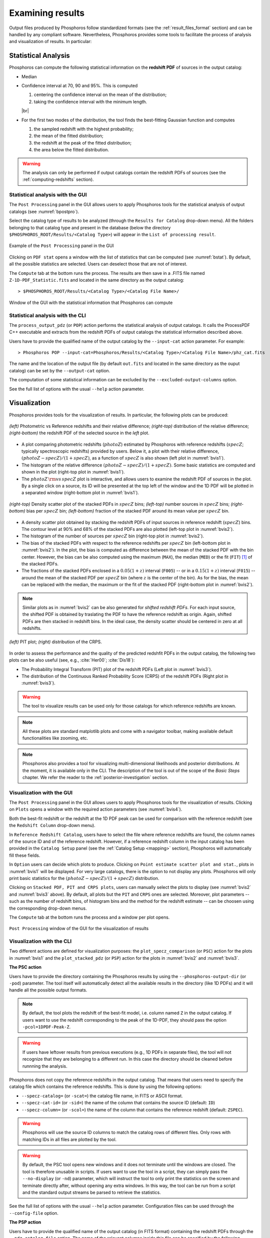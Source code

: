 Examining results
=====================

Output files produced by Phosphoros follow standardized formats (see
the :ref:`result_files_format` section) and can be handled by any
compliant software. Nevertheless, Phosphoros provides some tools to
facilitate the process of analysis and visualization of results. In
particular:

Statistical Analysis
-------------------------

Phosphoros can compute the following statistical
information on the **redshift PDF** of sources in the
output catalog:

- Median

- Confidence interval at 70, 90 and 95%. This is computed 

  1. centering the confidence interval on the mean of the distribution;
     
  2. taking the confidence interval with the minimum length.

  |br|     
  
- For the first two modes of the distribution, the tool finds the
  best-fitting Gaussian function and computes
  
  1. the sampled redshift with the highest probability;

  2. the mean of the fitted distribution;

  3. the redshift at the peak of the fitted distribution;

  4. the area below the fitted distribution.

.. warning::

   The analysis can only be performed if output catalogs contain the
   redshift PDFs of sources (see the :ref:`computing-redshifts`
   section).
   

Statistical analysis with the GUI
^^^^^^^^^^^^^^^^^^^^^^^^^^^^^^^^^^^^

The ``Post Processing`` panel in the GUI allows users to apply
Phosphoros tools for the statistical analysis of output catalogs (see
:numref:`bpostpro`).

Select the catalog type of results to be analyzed (through the
``Results for Catalog`` drop-down menu). All the folders belonging to
that catalog type and present in the database (below the directory
``$PHOSPHOROS_ROOT/Results/<Catalog Type>``) will appear in the ``List
of processing result``.

.. figure:: /_static/basic_steps/Post_processing.png
    :name: bpostpro 
    :align: center
    :scale: 50 %
	   
    Example of the ``Post Processing`` panel in the GUI	   

Clicking on ``PDF stat`` opens a window with the list of statistics
that can be computed (see :numref:`bstat`). By default, all the
possible statistics are selected. Users can deselect those that are
not of interest.

The ``Compute`` tab at the bottom runs the process. The results are
then save in a .FITS file named ``Z-1D-PDF_Statistic.fits`` and
located in the same directory as the output catalog::

  > $PHOSPHOROS_ROOT/Results/<Catalog Type>/<Catalog File Name>/

.. figure:: /_static/basic_steps/Post_proc_stat.png
    :name: bstat
    :align: center
    :scale: 60 %
	    
    Window of the GUI with the statistical information that Phosphoros can compute
	    
	   
Statistical analysis with the CLI
^^^^^^^^^^^^^^^^^^^^^^^^^^^^^^^^^^^^^^

The ``process_output_pdz`` (or ``POP``) action performs the
statistical analysis of output catalogs. It calls the ProcessPDF C++
executable and extracts from the redshift PDFs of output catalogs
the statistical information described above.

Users have to provide the qualified name of the output catalog by the
``--input-cat`` action parameter. For example::

  > Phosphoros POP --input-cat=Phosphoros/Results/<Catalog Type>/<Catalog File Name>/phz_cat.fits

The name and the location of the output file (by default ``out.fits``
and located in the same directory as the ouput catalog) can be set by
the ``--output-cat`` option.

The computation of some statistical information can be excluded by the
``--excluded-output-columns`` option.

See the full list of options with the usual ``--help`` action
parameter.


Visualization
-----------------------

Phosphoros provides tools for the visualization of results. In
particular, the following plots can be produced:

.. figure:: /_static/basic_steps/SPECZ-PHZ.png
   :name: bvis1
   :align: center
   :scale: 60 %

   *(left)* Photometric vs Reference redshifts and their relative
   difference; *(right-top)* distribution of the relative
   difference; *(right-bottom)* the redshift PDF of the selected
   source in the *left* plot.

- A plot comparing photometric redshifts (:math:`photoZ`) estimated by
  Phosphoros with reference redshifts (:math:`specZ`; typically
  spectroscopic redshifts) provided by users. Below it, a plot with
  their relative difference, :math:`(photoZ-specZ)/(1+specZ)`, as a
  function of :math:`specZ` is also shown (left plot in :numref:`bvis1`).

- The histogram of the relative difference
  :math:`(photoZ-specZ)/(1+specZ)`. Some basic statistics are computed
  and shown in the plot (right-top plot in :numref:`bvis1`).

- The :math:`photoZ\,{\rm vs}\,specZ` plot is interactive, and allows
  users to examine the redshift PDF of sources in the plot. By a
  single click on a source, its ID will be presented at the top left
  of the window and the 1D PDF will be plotted in a separated
  window (right-bottom plot in :numref:`bvis1`).
  

.. figure:: /_static/basic_steps/stacked_PHZ.png
   :name: bvis2
   :align: center
   :scale: 60 %
	   
   *(right-top)* Density scatter plot of the stacked PDFs in :math:`specZ`
   bins; *(left-top)* number sources in :math:`specZ` bins;
   *(right-bottom)* bias per :math:`specZ` bin; *(left-bottom)*
   fraction of the stacked PDF around its mean value per :math:`specZ`
   bin.
	   
- A density scatter plot obtained by stacking the redshift PDFs of
  input sources in reference redshift (:math:`specZ`) bins. The
  contour level at 90% and 68% of the stacked PDFs are also plotted
  (left-top plot in :numref:`bvis2`).

- The histogram of the number of sources per :math:`specZ` bin
  (right-top plot in :numref:`bvis2`).

- The bias of the stacked PDFs with respect to the reference redshifts
  per :math:`specZ` bin (left-bottom plot in :numref:`bvis2`). In the plot,
  the bias is computed as difference between the mean of the stacked
  PDF with the bin center. However, the bias can be also computed
  using the maximum (``MAX``), the median (``MED``) or the fit
  (``FIT``) [#f1ex]_ of the stacked PDFs.

- The fractions of the stacked PDFs enclosed in a :math:`0.05(1+z)`
  interval (``F005``) -- or in a :math:`0.15(1+z)` interval (``F015``)
  -- around the mean of the stacked PDF per :math:`specZ` bin (where
  :math:`z` is the center of the bin). As for the bias, the mean can
  be replaced with the median, the maximum or the fit of the
  stacked PDF (right-bottom plot in :numref:`bvis2`).

.. note::

   Similar plots as in :numref:`bvis2` can be also generated for
   *shifted redshift PDFs*. For each input source, the shifted PDF is
   obtained by traslating the PDF to have the reference redshift as
   origin. Again, shifted PDFs are then stacked in redshift bins. In
   the ideal case, the density scatter should be centered in zero at
   all redshifts.

.. figure:: /_static/basic_steps/PIT_PHZ.png
   :name: bvis3 
   :align: center
   :scale: 60 %
	   
   *(left)* PIT plot; *(right)* distribution of the CRPS.

In order to assess the performance and the quality of the predicted
redshfit PDFs in the output catalog, the following two plots can be
also useful (see, e.g., :cite:`Her00`; :cite:`Dis18`):

- The Probability Integral Transform (PIT) plot of the redshift
  PDFs (Left plot in :numref:`bvis3`).

- The distribution of the Continuous Ranked Probability Score (CRPS)
  of the redshift PDFs (Right plot in :numref:`bvis3`).
   
.. warning::

    The tool to visualize results can be used only for those catalogs
    for which reference redshifts are known.

.. note::

   All these plots are standard matplotlib plots and come with a
   navigator toolbar, making available default functionalities like
   zooming, etc.

.. note::

    Phosphoros also provides a tool for visualizing multi-dimensional
    likelihoods and posterior distributions. At the moment, it is
    available only in the CLI. The description of the tool is out of
    the scope of the *Basic Steps* chapter. We refer the reader to the
    :ref:`posterior-investigation` section.

    
Visualization with the GUI
^^^^^^^^^^^^^^^^^^^^^^^^^^^^^^^^^^^

The ``Post Processing`` panel in the GUI allows users to apply
Phosphoros tools for the visualization of results. Clicking on
``Plots`` opens a window with the required action parameters (see
:numref:`bvis4`).

Both the best-fit redshift or the redshift at the 1D PDF peak can be
used for comparison with the reference redshift (see the ``Redshift
Column`` drop-down menu).

In ``Reference Redshift Catalog``, users have to select the file where
reference redshifts are found, the column names of the source ID and
of the reference redshift. However, if a reference redshift column in
the input catalog has been provided in the ``Catalog Setup`` panel
(see the :ref:`Catalog Setup <mapping>` section), Phosphoros will
automatically fill these fields.

In ``Option`` users can decide which plots to produce. Clicking on
``Point estimate scatter plot and stat.``, plots in :numref:`bvis1`
will be displayed. For very large catalogs, there is the option to not
display any plots. Phosphoros will only print basic statistics for the
:math:`(photoZ-specZ)/(1+specZ)` distribution.

Clicking on ``Stacked PDF, PIT and CRPS plots``, users can manually
select the plots to display (see :numref:`bvis2` and :numref:`bvis3`
above). By default, all plots but the ``PIT`` and ``CRPS`` ones are
selected. Moreover, plot parameters -- such as the number of redshift
bins, of histogram bins and the method for the redshift estimate --
can be choosen using the corresponding drop-down menus.

The ``Compute`` tab at the bottom runs the process and a window per
plot opens.

.. figure:: /_static/basic_steps/Post_proc_plot.png
   :name: bvis4
   :align: center
   :scale: 70 %
	   
   ``Post Processing`` window of the GUI for the visualization of results

Visualization with the CLI
^^^^^^^^^^^^^^^^^^^^^^^^^^^^^^^^^^^^^^^

Two different actions are defined for visualization purposes: the
``plot_specz_comparison`` (or ``PSC``) action for the plots in
:numref:`bvis1` and the ``plot_stacked_pdz`` (or ``PSP``) action for the
plots in :numref:`bvis2` and :numref:`bvis3`.

**The PSC action**

Users have to provide the directory containing the Phosphoros results
by using the ``--phosphoros-output-dir`` (or ``-pod``) parameter. The
tool itself will automatically detect all the available results in the
directory (like 1D PDFs) and it will handle all the possible output
formats.

.. note::

   By default, the tool plots the redshift of the best-fit model,
   i.e. column named ``Z`` in the output catalog. If users want to
   use the redshift corresponding to the peak of the 1D-PDF, they
   should pass the option ``-pcol=1DPDF-Peak-Z``.

.. warning::

    If users have leftover results from previous executions (e.g., 1D
    PDFs in separate files), the tool will not recognize that they are
    belonging to a different run. In this case the directory should be
    cleaned before runnning the analysis.

Phosphoros does not copy the reference redshifts in the output
catalog. That means that users need to specify the catalog file
which contains the reference redshifts. This is done by using the
following options:

* ``--specz-catalog=`` (or ``-scat=``) the catalog file name, in FITS
  or ASCII format.
  
* ``--specz-cat-id=`` (or ``-sid=``) the name of the column that
  contains the source ID (default: ``ID``)
  
* ``--specz-column=`` (or ``-scol=``) the name of the column that
  contains the reference redshift (default: ``ZSPEC``).

.. warning::

    Phosphoros will use the source ID columns to match the catalog
    rows of different files. Only rows with matching IDs in all files
    are plotted by the tool.

.. warning::

   By default, the PSC tool opens new windows and it
   does not terminate until the windows are closed. The
   tool is therefore unusable in scripts. If users want to use the
   tool in a script, they can simply pass the ``--no-display`` (or ``-nd``)
   parameter, which will instruct the tool to only print the
   statistics on the screen and terminate directly after, without
   opening any extra windows. In this way, the tool can be run from
   a script and the standard output streams be parsed to retrieve the
   statistics.


See the full list of options with the usual ``--help`` action
parameter. Configuration files can be used through the
``--config-file`` option.


**The PSP action**

Users have to provide the qualified name of the output catalog (in
FITS format) containing the redshift PDFs through the
``--pdz-catalog-file`` option. The name of the relevant columns inside
this file can be specified by the following options:

* ``--pdz-col-id=`` the name of the column that
  contains the source ID (default: ``ID``).
  
* ``--pdz-col-pdf=`` the name of the column containing the redshift
  PDF (default: ``Z-1D-PDF``).
  
* ``--pdz-col-pe=`` the name of the column containing the redshift
  estimate. This can be the redshift of best-fit model, ``Z``, or the redshift
  at the peak of the PDF, ``1DPDF-Peak-Z`` (default: ``Z``).

.. warning::

   The ``PSP`` action is not enabled when output catalogs are in ASCII format
   or the redshift PDFs are saved in a separated file.
  
Similarly, there are action parameters for the file containing the
reference redshifts:

* ``--refz-catalog-file=`` the qualified name of the catalog file
  including the reference redshifts, in FITS format. If not specified,
  Phosphoros will look for reference redshifts into the file defined
  by the ``--pdz-catalog-file`` option.
  
* ``--refz-col-id=`` the name of the column that contains the source
  ID (default: ``ID``).
  
* ``--refz-col-ref=`` the name of the column that contains the
  reference redshifts (default: ``Z-TRUE``).
  
.. warning::

    Phosphoros will use the source ID columns to match the catalog
    rows of the different files. Only rows with matching IDs in all
    files are plotted by the tool.


The following action parameters concern how to produce the plots:
  
* ``--stack-bins=`` the number of redshift bins for the stacking of
  the PDFs (default: ``20``).

* ``--hist-bins=`` the number of bins for the histograms in the
  PIT and CRPS plots (default: ``20``).
  
* ``--stacked-point-estimate=`` the type of redshift estimate
  computed from the stacked PDFs. Options are ``MAX``, ``FIT``,
  ``MEAN`` and ``MED`` (default: ``MEAN``).

By default, all possible plots will be displayed. In order to disable one
of them, it is enough to set the ``<name>-plot`` option to ``False``,
where the ``<name>`` of each plot can be found with the
usual ``--help`` option. For example, setting ``--ref-bias-plot=False`` will
disable the *bias per redshift bin* plot.


.. _connecting-with-topcat:

Connecting with TOPCAT
-------------------------------------

The Phosphoros ``plot_specz_comparison`` (or ``PSC``) tool is SAMP
[#f2]_ enabled and it can communicate with a TOPCAT instance. You can
enable this functionality by using the parameter ``-samp``.  In this
case, Phosphoros will search for the first instance of TOPCAT and it
will open in it the related catalogs (see :numref:`btopcat`). From
that moment on, all the selections on the plot will be forwarded to
TOPCAT and the corresponding rows will be highlighted. The interaction
is bidirectional, meaning that if you select a row in TOPCAT, the
source will be highlighted in the plot.

.. tip

    For TOPCAT to broadcast the row selection you have to check the ``Broadcast
    Row`` box:

.. figure:: /_static/first_step/TopcatBroadcastRow.png
    :name: btopcat
    :align: center
    :scale: 70 %
	    
    TOPCAT window
	    
.. note::

   If multiple instances of the Phosphoros PSC tool are launched with
   the SAMP functionality enabled (and connected to the same TOPCAT
   instance), all selections will be reflected to all the plot
   windows.
   
.. note::

   If you are using DockerPhosphoros, TOPCAT has to be launched from
   the Docker container.


   
.. rubric :: Footnotes

.. [#f1ex] In the ``FIT`` case, the redshift estimate is computed by
	   fitting the maximum of the stacked PDF by a parabolic
	   function and taking its maximum. This is similar to the
	   ``MAX`` estimate but more precise.

.. [#f2] SAMP, the Simple Application Messaging Protocol, is a
	 messaging protocol that enables astronomy software tools to
	 interoperate and communicate (see, e.g., arXiv:1501.01139).

.. bibliography:: references_basic_res.bib 

